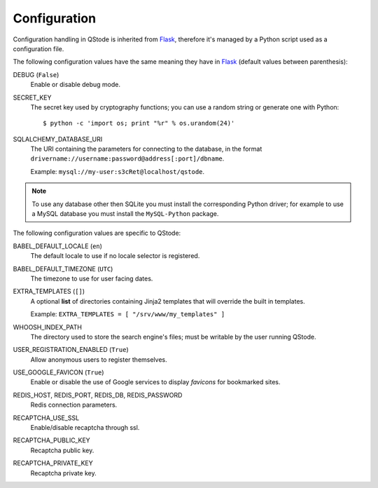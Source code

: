 Configuration
#############

Configuration handling in QStode is inherited from `Flask`_, therefore
it's managed by a Python script used as a configuration file.

The following configuration values have the same meaning they have in
`Flask`_ (default values between parenthesis):

DEBUG (``False``)
  Enable or disable debug mode.

SECRET_KEY
  The secret key used by cryptography functions; you can use a random
  string or generate one with Python::

	$ python -c 'import os; print "%r" % os.urandom(24)'

SQLALCHEMY_DATABASE_URI
  The URI containing the parameters for connecting to the database, in
  the format ``drivername://username:password@address[:port]/dbname``.

  Example: ``mysql://my-user:s3cRet@localhost/qstode``.

.. note:: To use any database other then SQLite you must install the
		  corresponding Python driver; for example to use a MySQL
		  database you must install the ``MySQL-Python`` package.
  
The following configuration values are specific to QStode:

BABEL_DEFAULT_LOCALE (``en``)
  The default locale to use if no locale selector is registered.

BABEL_DEFAULT_TIMEZONE (``UTC``)
  The timezone to use for user facing dates.

EXTRA_TEMPLATES (``[]``)
  A optional **list** of directories containing Jinja2 templates that
  will override the built in templates.

  Example: ``EXTRA_TEMPLATES = [ "/srv/www/my_templates" ]``
  
WHOOSH_INDEX_PATH
  The directory used to store the search engine's files; must be
  writable by the user running QStode.

USER_REGISTRATION_ENABLED (``True``)
  Allow anonymous users to register themselves.

USE_GOOGLE_FAVICON (``True``)
  Enable or disable the use of Google services to display *favicons*
  for bookmarked sites.

REDIS_HOST, REDIS_PORT, REDIS_DB, REDIS_PASSWORD
  Redis connection parameters.

RECAPTCHA_USE_SSL
  Enable/disable recaptcha through ssl.

RECAPTCHA_PUBLIC_KEY
  Recaptcha public key.

RECAPTCHA_PRIVATE_KEY
  Recaptcha private key.

.. _Flask: http://flask.pocoo.org/docs/config/
